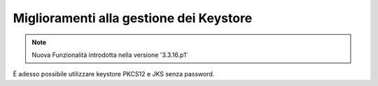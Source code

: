 Miglioramenti alla gestione dei Keystore
------------------------------------------------------------------

.. note::

   Nuova Funzionalità introdotta nella versione '3.3.16.p1'
   
È adesso possibile utilizzare keystore PKCS12 e JKS senza password.
